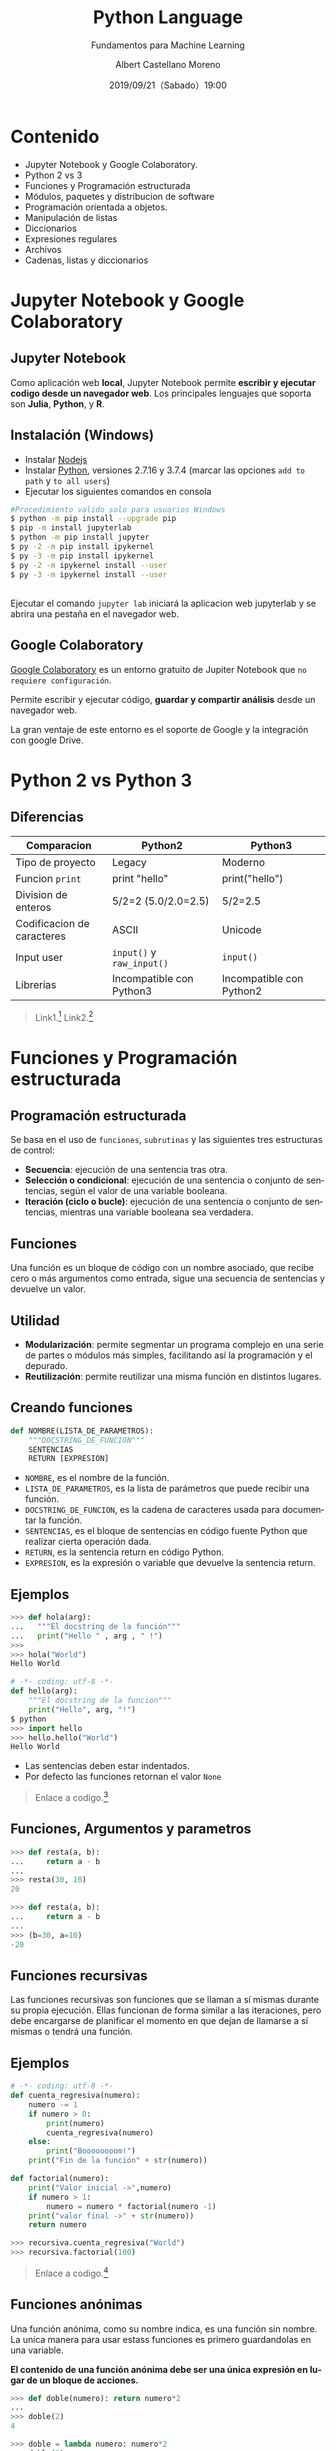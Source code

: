 #+TITLE: Python Language
#+SUBTITLE: Fundamentos para Machine Learning
#+DATE: 2019/09/21（Sabado）19:00
#+AUTHOR: Albert Castellano Moreno
#+EMAIL: acastemoreno@gmail.com
#+OPTIONS: ':nil *:t -:t ::t <:t H:3 \n:nil ^:t arch:headline
#+OPTIONS: author:t c:nil creator:comment d:(not "LOGBOOK") date:t
#+OPTIONS: e:t email:nil f:t inline:t num:nil p:nil pri:nil stat:t
#+OPTIONS: tags:t tasks:t tex:t timestamp:t toc:nil todo:t |:t
#+CREATOR: Emacs 24.4.1 (Org mode 8.2.10)
#+DESCRIPTION:
#+EXCLUDE_TAGS: noexport
#+KEYWORDS:
#+LANGUAGE: es
#+SELECT_TAGS: export

#+TWITTER: acastemoreno

#+FAVICON: images/python-logo.png
#+ICON: images/python-logo.png

* Contenido
- Jupyter Notebook y Google Colaboratory.
- Python 2 vs 3
- Funciones y Programación estructurada
- Módulos, paquetes y distribucion de software
- Programación orientada a objetos.
- Manipulación de listas
- Diccionarios
- Expresiones regulares
- Archivos
- Cadenas, listas y diccionarios

* Jupyter Notebook y Google Colaboratory
  :PROPERTIES:
  :SLIDE:    segue dark quote
  :ASIDE:    right bottom
  :ARTICLE:  flexbox vleft auto-fadein
  :END:

** Jupyter Notebook
:PROPERTIES:
:ARTICLE:  smaller
:END:
Como aplicación web *local*, Jupyter Notebook permite *escribir y ejecutar codigo desde un navegador web*. Los principales lenguajes que soporta son *Julia*, *Python*, y *R*.
#+BEGIN_CENTER
#+ATTR_HTML: :width 500px
[[file:images/jupyter_screens.png]]
#+END_CENTER

** Instalación (Windows)
- Instalar [[https://nodejs.org/es/download/][Nodejs]]
- Instalar [[https://www.python.org/downloads/][Python]], versiones 2.7.16 y 3.7.4 (marcar las opciones =add to path= y =to all users=)
- Ejecutar los siguientes comandos en consola

#+BEGIN_SRC sh
#Procedimiento valido solo para usuarios Windows
$ python -m pip install --upgrade pip
$ pip -m install jupyterlab
$ python -m pip install jupyter
$ py -2 -m pip install ipykernel
$ py -3 -m pip install ipykernel
$ py -2 -m ipykernel install --user
$ py -3 -m ipykernel install --user
#+END_SRC

** 
Ejecutar el comando =jupyter lab= iniciará la aplicacion web jupyterlab y se abrira una pestaña en el navegador web.
#+BEGIN_CENTER
#+ATTR_HTML: :width 600px
[[file:images/verify_install.png]]
#+END_CENTER

** Google Colaboratory
[[https://colab.research.google.com/][Google Colaboratory]] es un entorno gratuito de Jupiter Notebook que =no requiere configuración=.

Permite escribir y ejecutar código, *guardar y compartir análisis* desde un navegador web.

La gran ventaje de este entorno es el soporte de Google y la integración con google Drive.

* Python 2 vs Python 3
  :PROPERTIES:
  :SLIDE:    segue dark quote
  :ASIDE:    right bottom
  :ARTICLE:  flexbox vleft auto-fadein
  :END:

** Diferencias
| Comparacion                | Python2                    | Python3                  |
|----------------------------+----------------------------+--------------------------|
| Tipo de proyecto           | Legacy                     | Moderno                  |
| Funcion =print=            | print "hello"              | print("hello")           |
| Division de enteros        | 5/2=2 (5.0/2.0=2.5)        | 5/2=2.5                  |
| Codificacion de caracteres | ASCII                      | Unicode                  |
| Input user                 | =input()=  y =raw_input()= | =input()=                |
| Librerias                  | Incompatible con Python3   | Incompatible con Python2 |
|----------------------------+----------------------------+--------------------------|

#+Attr_HTML: :class note
#+BEGIN_QUOTE
Link1.[fn:1]
Link2.[fn:2]
#+END_QUOTE

* Funciones y Programación estructurada
  :PROPERTIES:
  :SLIDE:    segue dark quote
  :ASIDE:    right bottom
  :ARTICLE:  flexbox vleft auto-fadein
  :END:

** Programación estructurada
Se basa en el uso de =funciones=, =subrutinas= y las siguientes tres estructuras de control:
- *Secuencia*: ejecución de una sentencia tras otra.
- *Selección o condicional*: ejecución de una sentencia o conjunto de sentencias, según el valor de una variable booleana.
- *Iteración (ciclo o bucle)*: ejecución de una sentencia o conjunto de sentencias, mientras una variable booleana sea verdadera.

** Funciones
Una función es un bloque de código con un nombre asociado, que recibe cero o más argumentos como entrada, sigue una secuencia de sentencias y devuelve un valor.

#+BEGIN_CENTER
#+ATTR_HTML: :width 250px
[[file:images/funcion.png]]
#+END_CENTER

** Utilidad 
- *Modularización*: permite segmentar un programa complejo en una serie de partes o módulos más simples, facilitando así la programación y el depurado.
- *Reutilización*: permite reutilizar una misma función en distintos lugares.

** Creando funciones
:PROPERTIES:
:ARTICLE:  smaller
:END:
#+BEGIN_SRC python
def NOMBRE(LISTA_DE_PARAMETROS):
    """DOCSTRING_DE_FUNCION"""
    SENTENCIAS
    RETURN [EXPRESION]
#+END_SRC

- =NOMBRE=, es el nombre de la función.
- =LISTA_DE_PARAMETROS=, es la lista de parámetros que puede recibir una función.
- =DOCSTRING_DE_FUNCION=, es la cadena de caracteres usada para documentar la función.
- =SENTENCIAS=, es el bloque de sentencias en código fuente Python que realizar cierta operación dada.
- =RETURN=, es la sentencia return en código Python.
- =EXPRESION=, es la expresión o variable que devuelve la sentencia return.

** Ejemplos
:PROPERTIES:
:ARTICLE:  smaller
:END:
#+BEGIN_SRC python
>>> def hola(arg):
...   """El docstring de la función"""
...   print("Hello " , arg , " !")
>>>
>>> hola("World")
Hello World
#+END_SRC
#+ATTR_HTML: :target _blank
#+BEGIN_SRC python
# -*- coding: utf-8 -*-
def hello(arg):
    """El docstring de la funcion"""
    print("Hello", arg, "!")
$ python
>>> import hello
>>> hello.hello("World")
Hello World
#+END_SRC
- Las sentencias deben estar indentados.
- Por defecto las funciones retornan el valor =None=

#+ATTR_HTML: :class note
#+BEGIN_QUOTE
Enlace a codigo.[fn:3]
#+END_QUOTE

** Funciones, Argumentos y parametros
:PROPERTIES:
:ARTICLE:  smaller
:END:
#+BEGIN_SRC python
>>> def resta(a, b):
...     return a - b
...
>>> resta(30, 10)
20
#+END_SRC

#+BEGIN_SRC python
>>> def resta(a, b):
...     return a - b
...
>>> (b=30, a=10)
-20
#+END_SRC

** Funciones recursivas
:PROPERTIES:
:ARTICLE:  smaller
:END:
Las funciones recursivas son funciones que se llaman a sí mismas durante su propia ejecución. Ellas funcionan de forma similar a las iteraciones, pero debe encargarse de planificar el momento en que dejan de llamarse a sí mismas o tendrá una función.

#+BEGIN_CENTER
#+ATTR_HTML: :width 600px
[[file:images/recursion.png]]
#+END_CENTER

** Ejemplos
:PROPERTIES:
:ARTICLE:  smaller
:END:
#+BEGIN_SRC python
# -*- coding: utf-8 -*-
def cuenta_regresiva(numero):
    numero -= 1
    if numero > 0:
        print(numero)
        cuenta_regresiva(numero)
    else:
        print("Boooooooom!")
    print("Fin de la función" + str(numero))

def factorial(numero):
    print("Valor inicial ->",numero)
    if numero > 1:
        numero = numero * factorial(numero -1)
    print("valor final ->" + str(numero))
    return numero

>>> recursiva.cuenta_regresiva("World")
>>> recursiva.factorial(100)
#+END_SRC

#+ATTR_HTML: :class note
#+BEGIN_QUOTE
Enlace a codigo.[fn:4]
#+END_QUOTE

** Funciones anónimas
:PROPERTIES:
:ARTICLE:  smaller
:END:
Una función anónima, como su nombre indica, es una función sin nombre. La unica manera para usar estass funciones es primero guardandolas en una variable.

*El contenido de una función anónima debe ser una única expresión en lugar de un bloque de acciones.*
#+BEGIN_SRC python
>>> def doble(numero): return numero*2
... 
>>> doble(2)
4
#+END_SRC

#+BEGIN_SRC python
>>> doble = lambda numero: numero*2
>>> doble(2)
4
#+END_SRC

* Gracias
:PROPERTIES:
:SLIDE: thank-you-slide segue
:ASIDE: right
:ARTICLE: flexbox vleft auto-fadein
:END:

* Footnotes
[fn:1] [[https://www.pythonmania.net/es/2016/02/29/las-principales-diferencias-entre-python-2-y-3-con-ejemplos/][Las principales diferencias entre python 2 y 3 con ejemplos]]
[fn:2] [[https://www.guru99.com/python-2-vs-python-3.html][Python 2 vs Python 3: Key Differences]]
[fn:3] Codigo fuente [[file:ejemplos/hello.py][hello.py]]
[fn:4] Codigo fuente [[file:ejemplos/recursiva.py][recursiva.py]]
